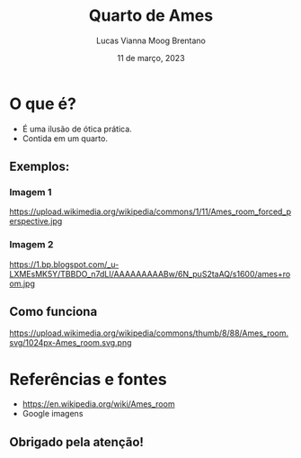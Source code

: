 #+REVEAL_PROPERTIES:
#+REVEAL_THEME: simple
#+OPTIONS: timestamp:nil toc:nil num:nil

#+title: Quarto de Ames
#+AUTHOR: Lucas Vianna Moog Brentano
#+DATE: 11 de março, 2023


* O que é?
#+ATTR_REVEAL: :frag (fade-left)
+ É uma ilusão de ótica prática.
+ Contida em um quarto.

** Exemplos:
*** Imagem 1
#+attr_html: :width 60% :align center :class img
https://upload.wikimedia.org/wikipedia/commons/1/11/Ames_room_forced_perspective.jpg

*** Imagem 2
#+attr_html: :width 60% :align center :class img
https://1.bp.blogspot.com/_u-LXMEsMK5Y/TBBDO_n7dLI/AAAAAAAAABw/6N_puS2taAQ/s1600/ames+room.jpg

** Como funciona
#+attr_html: :width 60% :align center :class img
https://upload.wikimedia.org/wikipedia/commons/thumb/8/88/Ames_room.svg/1024px-Ames_room.svg.png


* Referências e fontes
+ https://en.wikipedia.org/wiki/Ames_room
+ Google imagens

** Obrigado pela atenção!
